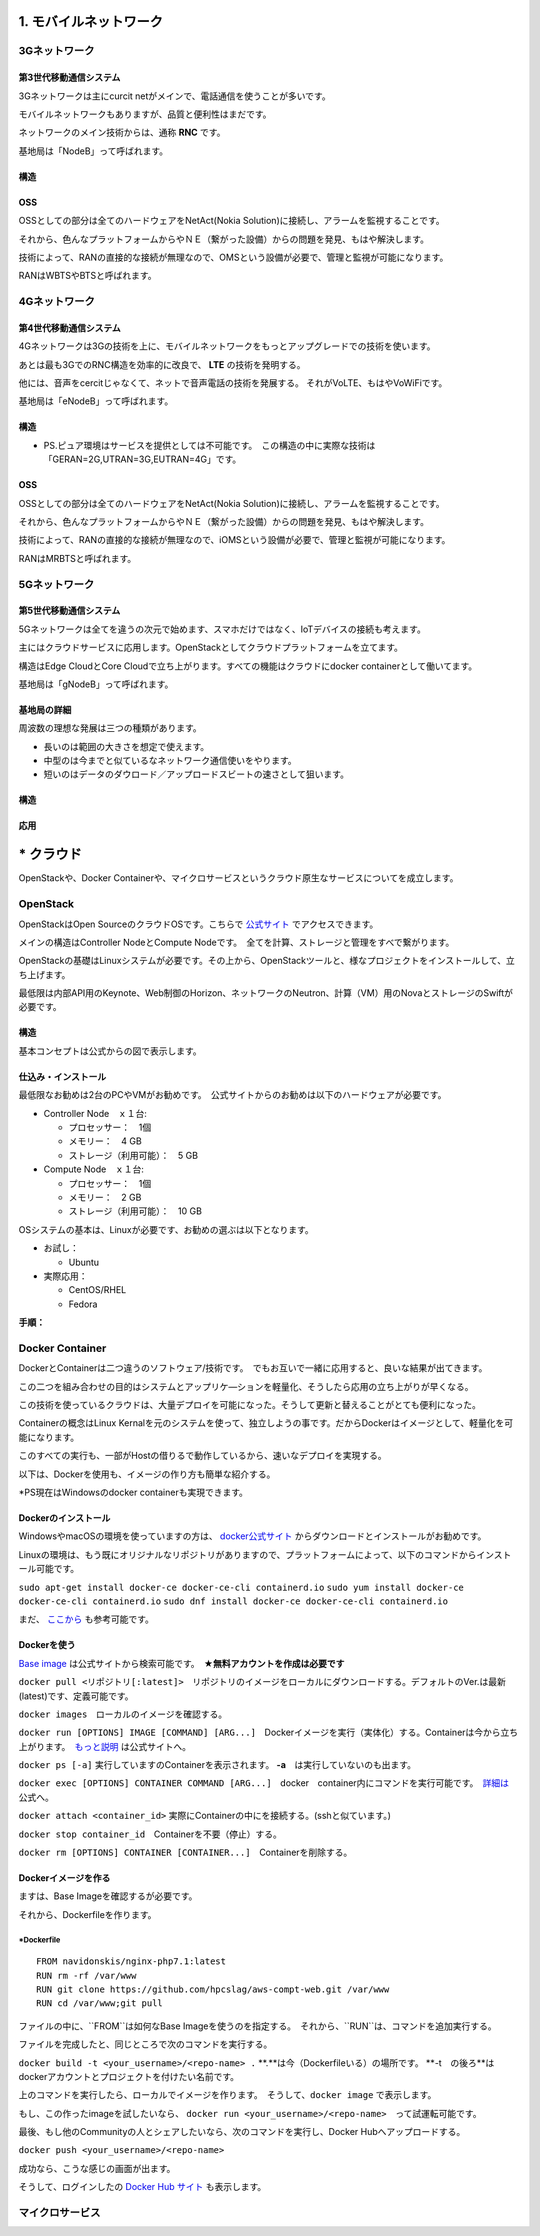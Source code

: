 .. _mobnet:

=========================
1. モバイルネットワーク
=========================


3Gネットワーク
=================

第3世代移動通信システム
-----------------------------

3Gネットワークは主にcurcit netがメインで、電話通信を使うことが多いです。

モバイルネットワークもありますが、品質と便利性はまだです。

ネットワークのメイン技術からは、通称 **RNC** です。

基地局は「NodeB」って呼ばれます。


構造
------

.. image:: png/3G.png


OSS
------

OSSとしての部分は全てのハードウェアをNetAct(Nokia Solution)に接続し、アラームを監視することです。

それから、色んなプラットフォームからやＮＥ（繋がった設備）からの問題を発見、もはや解決します。

技術によって、RANの直接的な接続が無理なので、OMSという設備が必要で、管理と監視が可能になります。

RANはWBTSやBTSと呼ばれます。


4Gネットワーク
=================

第4世代移動通信システム
-----------------------------

4Gネットワークは3Gの技術を上に、モバイルネットワークをもっとアップグレードでの技術を使います。

あとは最も3GでのRNC構造を効率的に改良で、 **LTE** の技術を発明する。

他には、音声をcercitじゃなくて、ネットで音声電話の技術を発展する。
それがVoLTE、もはやVoWiFiです。

基地局は「eNodeB」って呼ばれます。


構造
--------------

.. image:: png/4G.png

* PS.ピュア環境はサービスを提供としては不可能です。　この構造の中に実際な技術は「GERAN=2G,UTRAN=3G,EUTRAN=4G」です。

OSS
------

OSSとしての部分は全てのハードウェアをNetAct(Nokia Solution)に接続し、アラームを監視することです。

それから、色んなプラットフォームからやＮＥ（繋がった設備）からの問題を発見、もはや解決します。

技術によって、RANの直接的な接続が無理なので、iOMSという設備が必要で、管理と監視が可能になります。

RANはMRBTSと呼ばれます。


5Gネットワーク
=================

第5世代移動通信システム
-----------------------------

5Gネットワークは全てを違うの次元で始めます、スマホだけではなく、IoTデバイスの接続も考えます。

主にはクラウドサービスに応用します。OpenStackとしてクラウドプラットフォームを立てます。

構造はEdge CloudとCore Cloudで立ち上がります。すべての機能はクラウドにdocker containerとして働いてます。

基地局は「gNodeB」って呼ばれます。

基地局の詳細
----------------

周波数の理想な発展は三つの種類があります。

* 長いのは範囲の大きさを想定で使えます。
* 中型のは今までと似ているなネットワーク通信使いをやります。
* 短いのはデータのダウロード／アップロードスビートの速さとして狙います。


構造
--------------

.. image:: png/5G.png


応用
----------------

.. image:: https://i.imgur.com/e1dg7MS.png


=================
* クラウド
=================

OpenStackや、Docker Containerや、マイクロサービスというクラウド原生なサービスについてを成立します。


OpenStack
==============

OpenStackはOpen SourceのクラウドOSです。こちらで `公式サイト`_ でアクセスできます。

メインの構造はController NodeとCompute Nodeです。　全てを計算、ストレージと管理をすべで繋がります。

OpenStackの基礎はLinuxシステムが必要です。その上から、OpenStackツールと、様なプロジェクトをインストールして、立ち上げます。

最低限は内部API用のKeynote、Web制御のHorizon、ネットワークのNeutron、計算（VM）用のNovaとストレージのSwiftが必要です。


構造
--------------

基本コンセプトは公式からの図で表示します。

.. image:: https://www.openstack.org/assets/openstack-map/openstack-map-v20190601.svg


仕込み・インストール
--------------------------

最低限なお勧めは2台のPCやVMがお勧めです。　公式サイトからのお勧めは以下のハードウェアが必要です。

* Controller Node　ｘ１台:

  * プロセッサー：　1個
  * メモリー：　4 GB
  * ストレージ（利用可能）：　5 GB

* Compute Node　ｘ１台:

  * プロセッサー：　1個
  * メモリー：　2 GB
  * ストレージ（利用可能）：　10 GB

OSシステムの基本は、Linuxが必要です、お勧めの選ぶは以下となります。

* お試し：

  * Ubuntu

* 実際応用：

  * CentOS/RHEL
  * Fedora

**手順：**


Docker Container
=================

DockerとContainerは二つ違うのソフトウェア/技術です。　でもお互いで一緒に応用すると、良いな結果が出てきます。

この二つを組み合わせの目的はシステムとアップリケ―ションを軽量化、そうしたら応用の立ち上がりが早くなる。

この技術を使っているクラウドは、大量デプロイを可能になった。そうして更新と替えることがとても便利になった。

Containerの概念はLinux Kernalを元のシステムを使って、独立しようの事です。だからDockerはイメージとして、軽量化を可能になります。

このすべての実行も、一部がHostの借りるで動作しているから、速いなデプロイを実現する。

以下は、Dockerを使用も、イメージの作り方も簡単な紹介する。

*PS現在はWindowsのdocker containerも実現できます。

Dockerのインストール
----------------------

WindowsやmacOSの環境を使っていますの方は、 `docker公式サイト`_ からダウンロードとインストールがお勧めです。

Linuxの環境は、もう既にオリジナルなリポジトリがありますので、プラットフォームによって、以下のコマンドからインストール可能です。

``sudo apt-get install docker-ce docker-ce-cli containerd.io``
``sudo yum install docker-ce docker-ce-cli containerd.io``
``sudo dnf install docker-ce docker-ce-cli containerd.io``

まだ、 `ここから`_ も参考可能です。


Dockerを使う
-------------------

`Base image`_ は公式サイトから検索可能です。　**★無料アカウントを作成は必要です**

``docker pull <リポジトリ[:latest]>``　リポジトリのイメージをローカルにダウンロードする。デフォルトのVer.は最新(latest)です、定義可能です。

``docker images``　ローカルのイメージを確認する。

``docker run [OPTIONS] IMAGE [COMMAND] [ARG...]``　Dockerイメージを実行（実体化）する。Containerは今から立ち上がります。　`もっと説明`_ は公式サイトへ。

``docker ps [-a]`` 実行していますのContainerを表示されます。 **-a**　は実行していないのも出ます。

``docker exec [OPTIONS] CONTAINER COMMAND [ARG...]``　docker　container内にコマンドを実行可能です。　`詳細は`_ 公式へ。

``docker attach <container_id>`` 実際にContainerの中にを接続する。(sshと似ています。)

``docker stop container_id``　Containerを不要（停止）する。

``docker rm [OPTIONS] CONTAINER [CONTAINER...]``　Containerを削除する。

Dockerイメージを作る
-------------------------

ますは、Base Imageを確認するが必要です。

それから、Dockerfileを作ります。

*Dockerfile
^^^^^^^^^^^^^^^^^^^^^^^

::

  FROM navidonskis/nginx-php7.1:latest
  RUN rm -rf /var/www
  RUN git clone https://github.com/hpcslag/aws-compt-web.git /var/www
  RUN cd /var/www;git pull

ファイルの中に、``FROM``は如何なBase Imageを使うのを指定する。　それから、``RUN``は、コマンドを追加実行する。

ファイルを完成したと、同じところで次のコマンドを実行する。

``docker build -t <your_username>/<repo-name> .`` **.**は今（Dockerfileいる）の場所です。 **-t　の後ろ**はdockerアカウントとプロジェクトを付けたい名前です。

上のコマンドを実行したら、ローカルでイメージを作ります。　そうして、``docker image`` で表示します。

もし、この作ったimageを試したいなら、 ``docker run <your_username>/<repo-name>``　って試運転可能です。

最後、もし他のCommunityの人とシェアしたいなら、次のコマンドを実行し、Docker Hubへアップロードする。

``docker push <your_username>/<repo-name>``

成功なら、こうな感じの画面が出ます。

.. image:: https://docs.docker.com/docker-hub/images/index-terminal-2019.png

そうして、ログインしたの `Docker Hub サイト`_ も表示します。


マイクロサービス
=================


.. _公式サイト: https://www.openstack.org/
.. _docker公式サイト: https://www.docker.com/products/docker-desktop
.. _ここから: https://docs.docker.com/engine/install/
.. _Base image: https://hub.docker.com/search?q=&type=image
.. _もっと説明: https://docs.docker.com/engine/reference/commandline/run/
.. _詳細は: https://docs.docker.com/engine/reference/commandline/exec/
.. _Docker Hub サイト: https://hub.docker.com/?ref=login